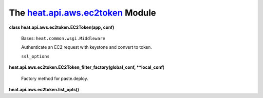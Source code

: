 
The `heat.api.aws.ec2token <../../api/heat.api.aws.ec2token.rst#module-heat.api.aws.ec2token>`_ Module
======================================================================================================

**class heat.api.aws.ec2token.EC2Token(app, conf)**

   Bases: ``heat.common.wsgi.Middleware``

   Authenticate an EC2 request with keystone and convert to token.

   ``ssl_options``

**heat.api.aws.ec2token.EC2Token_filter_factory(global_conf,
**local_conf)**

   Factory method for paste.deploy.

**heat.api.aws.ec2token.list_opts()**
